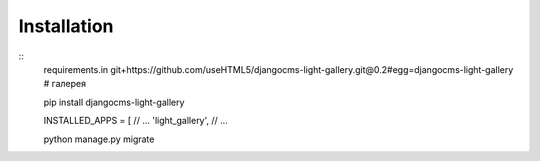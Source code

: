 

Installation
============

::
    requirements.in
    git+https://github.com/useHTML5/djangocms-light-gallery.git@0.2#egg=djangocms-light-gallery # галерея

    pip install djangocms-light-gallery

    INSTALLED_APPS = [
    // ...
    'light_gallery',
    // ...

    python manage.py migrate

..
